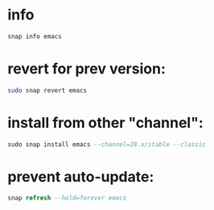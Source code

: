 * info
#+begin_src bash :results output
snap info emacs
#+end_src

* revert for prev version:
#+begin_src bash
sudo snap revert emacs
#+end_src

* install from other "channel":
#+begin_src sql
sudo snap install emacs --channel=28.x/stable --classic
#+end_src

* prevent auto-update:

#+begin_src sql
snap refresh --hold=forever emacs
#+end_src
